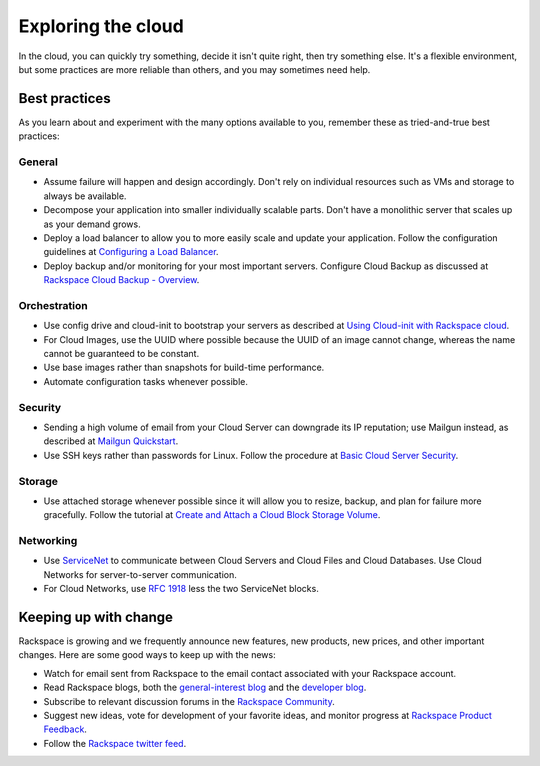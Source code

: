 .. _explore:

-------------------
Exploring the cloud
-------------------
In the cloud, 
you can quickly try something, decide it isn't quite right, 
then try something else. It's a flexible environment, 
but some practices are more reliable than others, 
and you may sometimes need help. 


Best practices
~~~~~~~~~~~~~~
As you learn about and experiment with the many options available to you, 
remember these as
tried-and-true best practices:

General
-------
* Assume failure will happen and design accordingly. Don't rely on 
  individual resources 
  such as VMs and storage to always be available.

* Decompose your application into smaller individually scalable parts.
  Don't have a monolithic server that scales up as your demand grows.

* Deploy a load balancer to allow you to more easily scale and
  update your application. 
  Follow the configuration guidelines at 
  `Configuring a Load Balancer <http://www.rackspace.com/knowledge_center/article/configuring-a-load-balancer>`_.

* Deploy backup and/or monitoring for your most important servers. 
  Configure Cloud Backup as discussed at 
  `Rackspace Cloud Backup - Overview <http://www.rackspace.com/knowledge_center/article/rackspace-cloud-backup-overview>`_.

Orchestration
-------------
*  Use config drive and cloud-init to bootstrap your servers 
   as described at
   `Using Cloud-init with Rackspace cloud <https://developer.rackspace.com/blog/using-cloud-init-with-rackspace-cloud/>`_.

*  For Cloud Images, use the UUID where possible because the UUID
   of an image cannot change, whereas the name cannot be guaranteed
   to be constant.

*  Use base images rather than snapshots for build-time performance.

*  Automate configuration tasks whenever possible.

Security
--------
*  Sending a high volume of email from your Cloud Server can downgrade
   its IP reputation; use Mailgun instead, 
   as described at 
   `Mailgun Quickstart <https://documentation.mailgun.com/quickstart-sending.html#how-to-start-sending-email>`_.

*  Use SSH keys rather than passwords for Linux. 
   Follow the procedure at 
   `Basic Cloud Server Security <http://www.rackspace.com/knowledge_center/article/basic-cloud-server-security>`_.

Storage 
-------
* Use attached storage whenever possible since it will allow you to
  resize, backup, and plan for failure more gracefully. 
  Follow the tutorial at 
  `Create and Attach a Cloud Block Storage Volume <http://www.rackspace.com/knowledge_center/article/create-and-attach-a-cloud-block-storage-volume>`_.

Networking
----------
*  Use 
   `ServiceNet <http://www.rackspace.com/knowledge_center/frequently-asked-question/what-is-servicenet>`__ 
   to communicate between Cloud Servers and Cloud Files and Cloud Databases. 
   Use Cloud
   Networks for server-to-server communication.

*  For Cloud Networks, use `RFC 1918 
   <https://tools.ietf.org/html/rfc1918>`_ less the two 
   ServiceNet blocks.


Keeping up with change
~~~~~~~~~~~~~~~~~~~~~~
Rackspace is growing and we frequently announce new features, new
products, new prices, and other important changes. Here are some good
ways to keep up with the news:

*  Watch for email sent from Rackspace to the email contact associated
   with your Rackspace account.

*  Read Rackspace blogs, both the 
   `general-interest blog <https://www.rackspace.com/blog/>`__ 
   and the 
   `developer blog <https://developer.rackspace.com/blog/>`__.
   
*  Subscribe to relevant discussion forums in the 
   `Rackspace Community <https://community.rackspace.com/products/f/forumsubscriptions>`__. 

*  Suggest new ideas, vote for development of your favorite ideas, 
   and monitor progress at 
   `Rackspace Product Feedback <https://feedback.rackspace.com/>`__.

*  Follow the 
   `Rackspace twitter feed <https://twitter.com/rackspace>`__.
